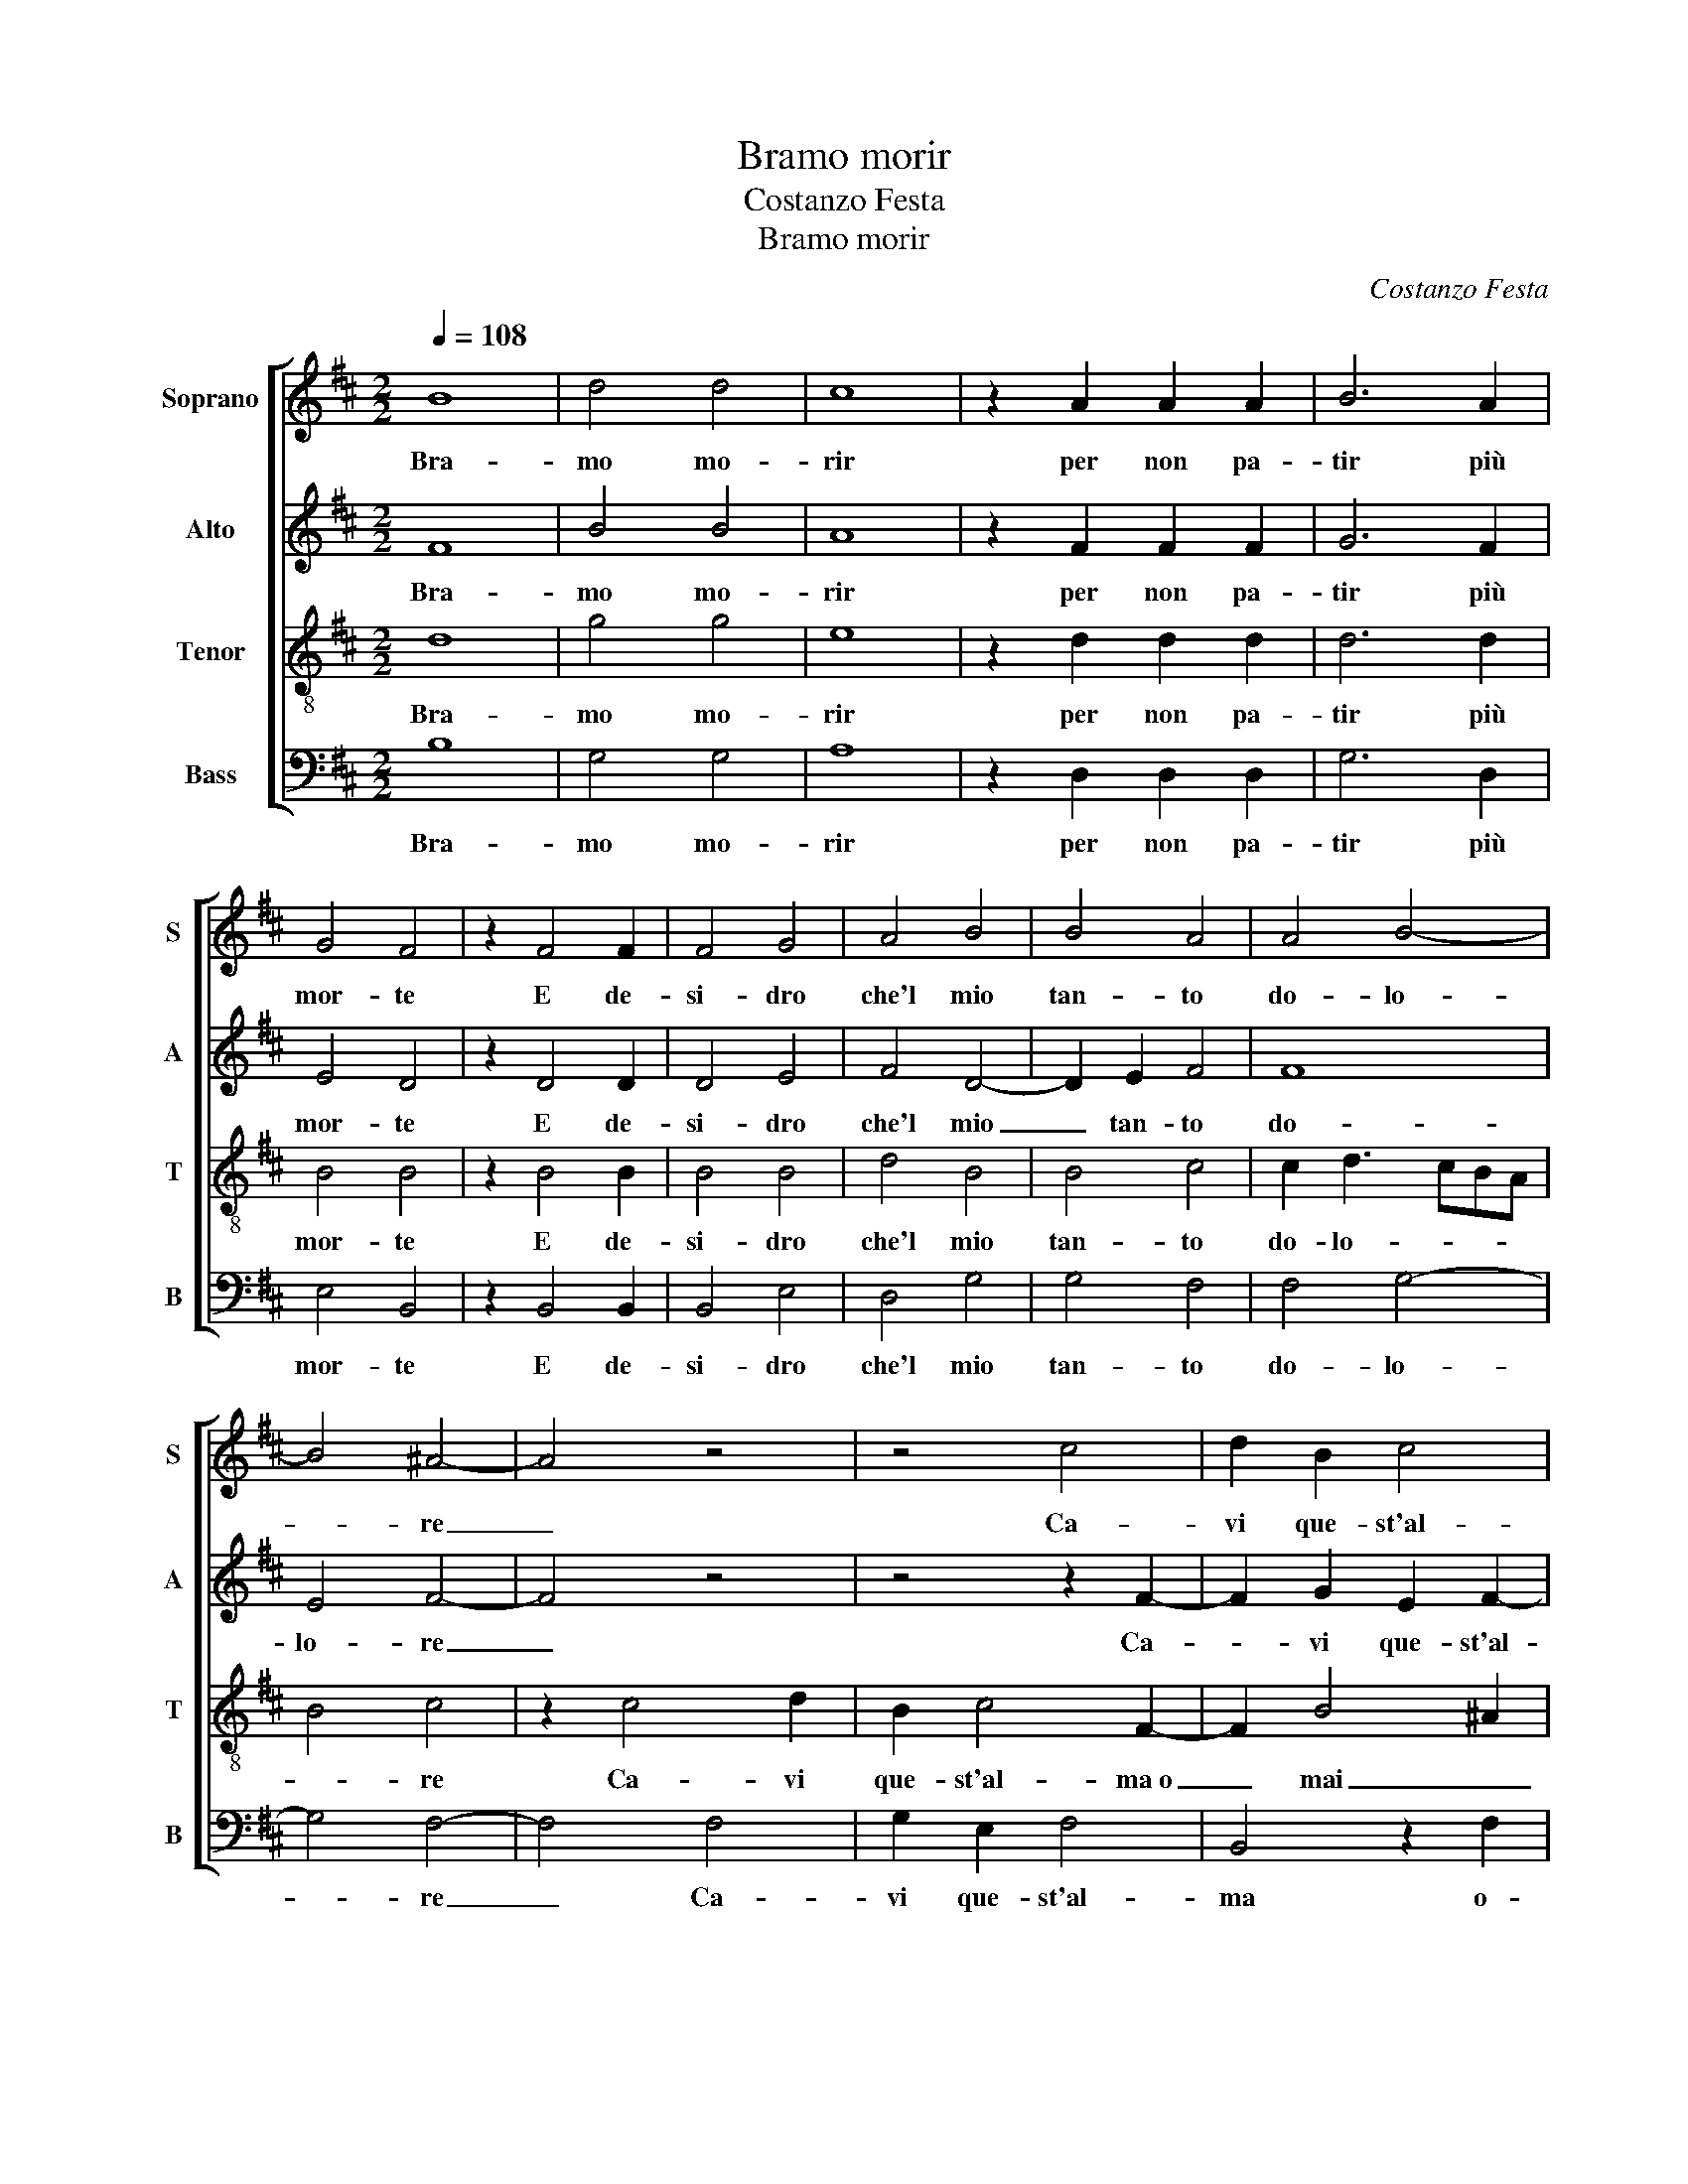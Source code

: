 X:1
T:Bramo morir
T:Costanzo Festa
T:Bramo morir
C:Costanzo Festa
%%score [ 1 2 3 4 ]
L:1/8
Q:1/4=108
M:2/2
K:D
V:1 treble nm="Soprano" snm="S"
V:2 treble nm="Alto" snm="A"
V:3 treble-8 nm="Tenor" snm="T"
V:4 bass nm="Bass" snm="B"
V:1
 B8 | d4 d4 | c8 | z2 A2 A2 A2 | B6 A2 | G4 F4 | z2 F4 F2 | F4 G4 | A4 B4 | B4 A4 | A4 B4- | %11
w: Bra-|mo mo-|rir|per non pa-|tir più|mor- te|E de-|si- dro|che'l mio|tan- to|do- lo-|
 B4 ^A4- | A4 z4 | z4 c4 | d2 B2 c4 | F2 F2 B4- | B2 B2 A4- | A4 G4 | F8 | F8 | z2 d4 c2 | B4 A4- | %22
w: * re|_|Ca-|vi que- st'al-|ma o- mai|_ del cor-|* po|fo-|re|Tal che|di me|
 A4 d4- | d2 d2 c4 | B4 ^A4 | B6 ^A^G | ^A4 B4- | B8 | d6 d2 | d4 c4 | A4 B4- | B4 A4 | A6 G2 | %33
w: _ più|_ non ri-|da mia|sor- * *|* te.|_|Me- co|spes- so|mi dol-|* go|di mia|
 F4 F4 | z2 D4 D2 | D2 D2 E2 F2 | G2 A2 B2 c2 | d3 c/d/ cB B2- | B2 ^A2 B2 F2 | F2 F2 G2 F2 | %40
w: do- glia|Do- glio-|mi che for- tu-|na o- mai non|vo- * * * * *|* * glia Trar|que- st'al- ma d'af-|
 G4 F4 | F4 A2 G2 | F4 D4- | D4 z4 | z2 d2 c2 A2 | B2 B2 A2 A2 | B4 A2 F2 | G4 F4- | F4 z4 | z8 | %50
w: fan- ni|e d'e- sta|spo- glia.|_|Ma poi che|m'è con- ces- so|il vo' pur|di- re,|_||
 z2 c2 d3 c/B/ | d2 c3 B B2- | B2 ^A2 B4 | d4 d2 c2- | cB B4 ^A2 | B3 A GF G2- | G2 F4 E2 | F8- | %58
w: Che ben _ _|_ può _ nul-|* * la|chi non può|_ _ _ mo-|ri- * * * *||re.|
 F8- | F8- | F8 |] %61
w: _|||
V:2
 F8 | B4 B4 | A8 | z2 F2 F2 F2 | G6 F2 | E4 D4 | z2 D4 D2 | D4 E4 | F4 D4- | D2 E2 F4 | F8 | %11
w: Bra-|mo mo-|rir|per non pa-|tir più|mor- te|E de-|si- dro|che'l mio|_ tan- to|do-|
 E4 F4- | F4 z4 | z4 z2 F2- | F2 G2 E2 F2- | F2 D2 D4- | D2 E2 F2 F2 | F4 E4 | C8 | D2 B,4 C2 | %20
w: lo- re|_|Ca-|* vi que- st'al-|* ma~o mai|_ del cor- po|fo- re|Tal|che di _|
 D2 F4 F2 | D2 E2 F4- | F4 A4- | A2 A2 A4 | G4 F2 F2- | F2 E2 F4- | F8- | F8 | F6 F2 | F4 F4 | %30
w: me Tal che|di _ me|_ più|_ non ri-|da mia sor-|* * te.|_||Me- co|spes- so|
 F4 D4- | D2 E2 F4 | F6 E2 | C4 D4 | z2 B,4 B,2 | B,2 B,2 B,2 D2 | D2 F2 G2 G2 | A4 G4 | F4 z2 D2 | %39
w: mi dol-|* * go|di mia|do- glia|Do- glio-|mi che for- tu-|na o- mai non|vo- *|glia. Trar|
 D2 D2 E2 D2 | E4 D4 | D4 F2 E2 | C4 B,4- | B,4 z2 F2 | F2 D2 E2 F2 | D3 E F2 F2 | D2 E3 D D2- | %47
w: que- st'al- ma d'af-|fan- ni|e d'e- sta|spo- glia.|_ Ma|poi che m'è con-|ces- * so il|vo' pur _ di-|
 D2 C2 D4 | z2 C2 D3 C/B,/ | D2 C4 B,2- | B,2 ^A,2 B,2 F2- | F2 E2 G4 | F4 D4 | B4 A2 A2 | F4 F4 | %55
w: * * re,|Che ben _ _|_ può nul-|* * la Che|_ ben può|nul- la|chi non può|mo- ri-|
 D2 E4 E2 | D2 D2 B,4 | B,4 z2 D2- | D2 D2 D2 C2 | B,4 ^A,4- | A,8 |] %61
w: re, chi non|può mo- ri-|re, chi|_ non può mo-|ri- re.|_|
V:3
 d8 | g4 g4 | e8 | z2 d2 d2 d2 | d6 d2 | B4 B4 | z2 B4 B2 | B4 B4 | d4 B4 | B4 c4 | c2 d3 cBA | %11
w: Bra-|mo mo-|rir|per non pa-|tir più|mor- te|E de-|si- dro|che'l mio|tan- to|do- lo- * * *|
 B4 c4 | z2 c4 d2 | B2 c4 F2- | F2 B4 ^A2 | B4 B4 | B4 c4 | d3 c BA B2- | B2 ^A^G A4 | B2 d4 c2 | %20
w: * re|Ca- vi|que- st'al- ma~o|_ mai _|_ del|cor- po|fo- * * * *||re Tal che|
 B4 A4 | B4 c4- | c4 f4- | f2 f2 e4 | d4 c4 | B4 c4- | c4 B4- | B8 | B6 B2 | B4 A3 B | c2 d3 cBA | %31
w: di me|_ _|* più|_ non ri-|da mia|_ sor-|* te.|_|Me- co|spes- so _|_ mi _ _ _|
 B4 c4 | d4 d2 B2- | B2 ^A2 B4 | z2 F4 F2 | F2 F2 G2 A2 | B2 d2 d2 e2 | f4 e3 d | cB c2 B2 B2 | %39
w: dol- go|di mia do-|* * glia|Do- glio-|mi che for- tu-|na o- mai non|vo- * *|* * * glia Trar|
 B2 B2 B2 B2 | B4 B4 | A4 F2 G2 | A4 F4 | z2 f2 e2 d2 | d2 B2 c2 c2 | z2 B2 c2 d2 | B3 A/G/ A2 B2 | %47
w: que- st'al- ma d'af-|fan- ni|e d'e- sta|spo- glia.|Ma poi che|m'è con- ces- so|il vo' pur|di- * * re, il|
 G4 A2 B2- | B2 ^A2 B2 =A2 | A4 G4 | E4 F3 G | AB c2 d2 e2 | c4 B4 | f4 f2 e2 | d4 c4 | B2 B4 B2 | %56
w: vo' pur di-|* * re, Che|ben può|nul- la _|_ _ Che ben può|nul- la|chi non può|mo- ri-|re, chi non|
 B2 A2 G4 | F6 B2- | B2 B2 A2 A2 | d4 c4- | c8 |] %61
w: può mo- ri-|re, chi|_ non può mo-|ri- re.|_|
V:4
 B,8 | G,4 G,4 | A,8 | z2 D,2 D,2 D,2 | G,6 D,2 | E,4 B,,4 | z2 B,,4 B,,2 | B,,4 E,4 | D,4 G,4 | %9
w: Bra-|mo mo-|rir|per non pa-|tir più|mor- te|E de-|si- dro|che'l mio|
 G,4 F,4 | F,4 G,4- | G,4 F,4- | F,4 F,4 | G,2 E,2 F,4 | B,,4 z2 F,2 | B,6 A,2 | G,4 F,4 | %17
w: tan- to|do- lo-|* re|_ Ca-|vi que- st'al-|ma o-|mai del|cor- po|
 D,4 E,4 | F,8 | z2 B,,4 A,,2 | B,,C,D,E, F,4 | G,4 F,4- | F,4 D,4- | D,2 D,2 A,4 | B,4 F,4 | %25
w: fo- *|re|Tal che|di _ _ _ _|_ me|_ più|_ non ri-|da mia|
 G,4 F,4- | F,4 B,,4- | B,,8 | B,,6 B,,2 | B,,4 F,4 | F,4 G,4- | G,4 F,4 | D,6 E,2 | F,4 B,,4 | %34
w: _ sor-|* te.|_|Me- co|spes- so|mi dol-|* go|di mia|do- glia|
 z2 B,,4 B,,2 | B,,2 B,,2 E,2 D,2 | G,2 D,2 G,2 E,2 | D,4 E,4 | F,4 z2 B,,2 | B,,2 B,,2 E,2 B,,2 | %40
w: Do- glio-|mi che for- tu-|na o- mai non|vo- *|glia. Trar|que- st'al- ma d'af-|
 E,4 B,,4 | D,6 E,2 | F,4 B,,4- | B,,4 z4 | z2 B,2 A,2 F,2 | G,2 G,2 F,2 F,2 | G,4 F,2 D,2 | %47
w: fan- ni|d'e- sta|spo- glia.|_|Ma poi che|m'è con- ces- so|il vo' pur|
 E,4 D,2 B,,2 | F,4 z2 F,2 | F,4 E,3 D, | C,4 B,,C,D,E, | F,G, A,2 B,2 E,2 | F,4 z2 B,2- | %53
w: di- * *|re, Che|ben può _|nul- * * * *||la chi|
 B,2 B,2 D2 A,2 | B,4 F,4 | z2 E,4 E,2 | G,2 D,2 E,4 | B,,4 z2 B,,2- | B,,2 B,,2 D,2 A,,2 | %59
w: _ non può mo-|ri- re,|chi non|può mo- ri-|re, chi|_ non può mo-|
 B,,4 F,4- | F,8 |] %61
w: ri- re.|_|

